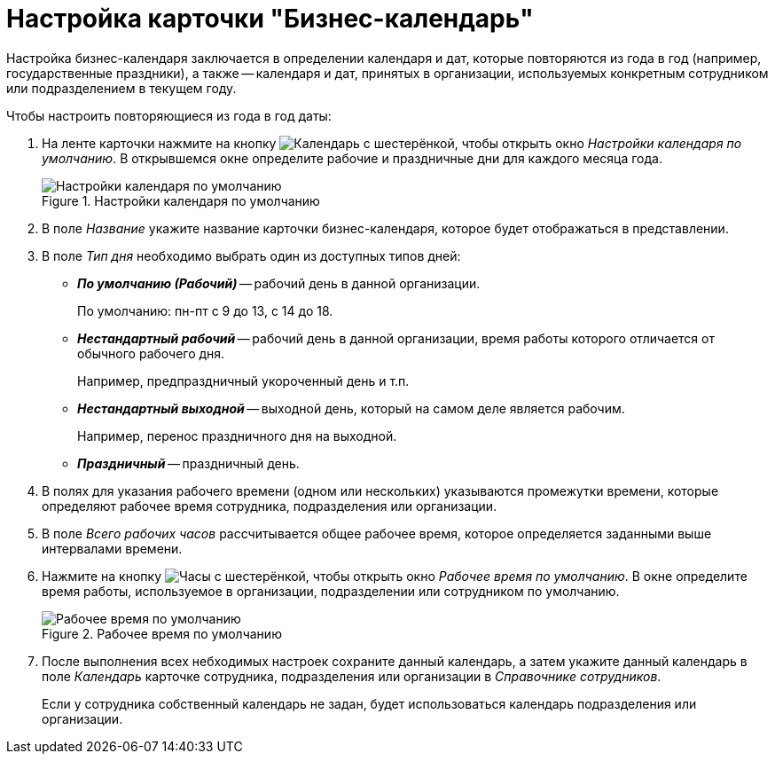 = Настройка карточки "Бизнес-календарь"

Настройка бизнес-календаря заключается в определении календаря и дат, которые повторяются из года в год (например, государственные праздники), а также -- календаря и дат, принятых в организации, используемых конкретным сотрудником или подразделением в текущем году.

.Чтобы настроить повторяющиеся из года в год даты:
. На ленте карточки нажмите на кнопку image:buttons/calendar-gear.png[Календарь с шестерёнкой], чтобы открыть окно _Настройки календаря по умолчанию_. В открывшемся окне определите рабочие и праздничные дни для каждого месяца года.
+
.Настройки календаря по умолчанию
image::calendar-default-settings.png[Настройки календаря по умолчанию]
+
. В поле _Название_ укажите название карточки бизнес-календаря, которое будет отображаться в представлении.
. В поле _Тип дня_ необходимо выбрать один из доступных типов дней:
+
* *_По умолчанию (Рабочий)_* -- рабочий день в данной организации.
+
По умолчанию: пн-пт с 9 до 13, с 14 до 18.
+
* *_Нестандартный рабочий_* -- рабочий день в данной организации, время работы которого отличается от обычного рабочего дня.
+
Например, предпраздничный укороченный день и т.п.
+
* *_Нестандартный выходной_* -- выходной день, который на самом деле является рабочим.
+
Например, перенос праздничного дня на выходной.
+
* *_Праздничный_* -- праздничный день.
+
. В полях для указания рабочего времени (одном или нескольких) указываются промежутки времени, которые определяют рабочее время сотрудника, подразделения или организации.
. В поле _Всего рабочих часов_ рассчитывается общее рабочее время, которое определяется заданными выше интервалами времени.
. Нажмите на кнопку image:buttons/clock-gear.png[Часы с шестерёнкой], чтобы открыть окно _Рабочее время по умолчанию_. В окне определите время работы, используемое в организации, подразделении или сотрудником по умолчанию.
+
.Рабочее время по умолчанию
image::default-work-time.png[Рабочее время по умолчанию]
+
. После выполнения всех небходимых настроек сохраните данный календарь, а затем укажите данный календарь в поле _Календарь_ карточке сотрудника, подразделения или организации в _Справочнике сотрудников_.
+
Если у сотрудника собственный календарь не задан, будет использоваться календарь подразделения или организации.
